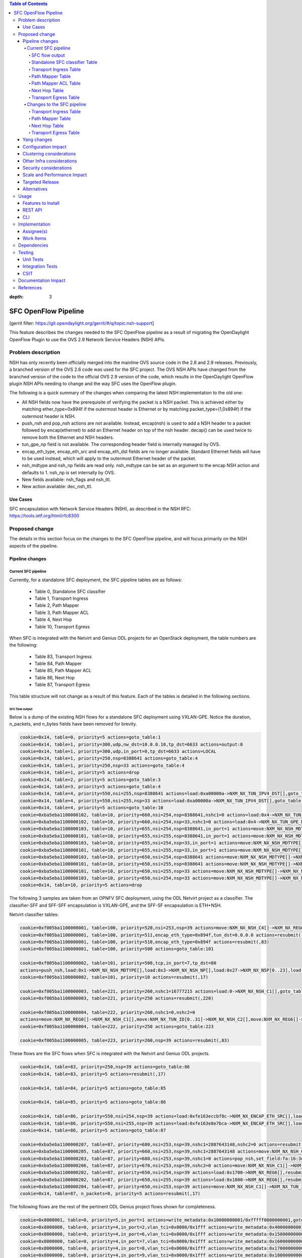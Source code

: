 
.. contents:: Table of Contents
:depth: 3

=====================
SFC OpenFlow Pipeline
=====================

[gerrit filter: https://git.opendaylight.org/gerrit/#/q/topic:nsh-support]

This feature describes the changes needed to the SFC OpenFlow pipeline
as a result of migrating the OpenDaylight OpenFlow Plugin to use the
OVS 2.9 Network Service Headers (NSH) APIs.

Problem description
===================
NSH has only recently been officially merged into the mainline OVS
source code in the 2.8 and 2.9 releases. Previously, a branched
version of the OVS 2.6 code was used for the SFC project. The OVS
NSH APIs have changed from the branched version of the code to the
official OVS 2.9 version of the code, which results in the OpenDaylight
OpenFlow plugin NSH APIs needing to change and the way SFC uses the
OpenFlow plugin.

The following is a quick summary of the changes when comparing the
latest NSH implementation to the old one:

* All NSH fields now have the prerequisite of verifying the packet is
  a NSH packet. This is achieved either by matching ether_type=0x894f
  if the outermost header is Ethernet or by matching
  packet_type=(1,0x894f) if the outermost header is NSH.

* push_nsh and pop_nsh actions are not available. Instead, encap(nsh)
  is used to add a NSH header to a packet followed by encap(ethernet)
  to add an Ethernet header on top of the nsh header. decap() can be
  used twice to remove both the Ethernet and NSH headers.

* tun_gpe_np field is not available. The corresponding header field
  is internally managed by OVS.

* encap_eth_type, encap_eth_src and encap_eth_dst fields are no longer
  available. Standard Ethernet fields will have to be used instead,
  which will apply to the outermost Ethernet header of the packet.

* nsh_mdtype and nsh_np fields are read only. nsh_mdtype can be set as
  an argument to the encap NSH action and defaults to 1. nsh_np is set
  internally by OVS.

* New fields available: nsh_flags and nsh_ttl.

* New action available: dec_nsh_ttl.

Use Cases
---------
SFC encapsulation with Network Service Headers (NSH), as described
in the NSH RFC: https://tools.ietf.org/html/rfc8300

Proposed change
===============
The details in this section focus on the changes to the SFC OpenFlow
pipeline, and will focus primarily on the NSH aspects of the pipeline.

Pipeline changes
----------------

Current SFC pipeline
++++++++++++++++++++

Currently, for a standalone SFC deployment, the SFC pipeline tables are
as follows:

    - Table 0, Standalone SFC classifier

    - Table 1, Transport Ingress

    - Table 2, Path Mapper

    - Table 3, Path Mapper ACL

    - Table 4, Next Hop

    - Table 10, Transport Egress

When SFC is integrated with the Netvirt and Genius ODL projects for an
OpenStack deployment, the table numbers are the following:

    - Table 83, Transport Ingress

    - Table 84, Path Mapper

    - Table 85, Path Mapper ACL

    - Table 86, Next Hop

    - Table 87, Transport Egress

This table structure will not change as a result of this feature. Each
of the tables is detailed in the following sections.

SFC flow output
***************

Below is a dump of the existing NSH flows for a standalone SFC deployment
using VXLAN-GPE. Notice the duration, n_packets, and n_bytes fields have
been removed for brevity.

.. code-block:: rest

    cookie=0x14, table=0, priority=5 actions=goto_table:1
    cookie=0x14, table=1, priority=300,udp,nw_dst=10.0.0.10,tp_dst=6633 actions=output:0
    cookie=0x14, table=1, priority=300,udp,in_port=0,tp_dst=6633 actions=LOCAL
    cookie=0x14, table=1, priority=250,nsp=8388641 actions=goto_table:4
    cookie=0x14, table=1, priority=250,nsp=33 actions=goto_table:4
    cookie=0x14, table=1, priority=5 actions=drop
    cookie=0x14, table=2, priority=5 actions=goto_table:3
    cookie=0x14, table=3, priority=5 actions=goto_table:4
    cookie=0x14, table=4, priority=550,nsi=255,nsp=8388641 actions=load:0xa00000a->NXM_NX_TUN_IPV4_DST[],goto_table:10
    cookie=0x14, table=4, priority=550,nsi=255,nsp=33 actions=load:0xa00000a->NXM_NX_TUN_IPV4_DST[],goto_table:10
    cookie=0x14, table=4, priority=5 actions=goto_table:10
    cookie=0xba5eba1100000102, table=10, priority=660,nsi=254,nsp=8388641,nshc1=0 actions=load:0x4->NXM_NX_TUN_GPE_NP[],IN_PORT
    cookie=0xba5eba1100000102, table=10, priority=660,nsi=254,nsp=33,nshc1=0 actions=load:0x4->NXM_NX_TUN_GPE_NP[],IN_PORT
    cookie=0xba5eba1100000103, table=10, priority=655,nsi=254,nsp=8388641,in_port=1 actions=move:NXM_NX_NSH_MDTYPE[]->NXM_NX_NSH_MDTYPE[],move:NXM_NX_NSH_NP[]->NXM_NX_NSH_NP[],move:NXM_NX_NSI[]->NXM_NX_NSI[],move:NXM_NX_NSP[0..23]->NXM_NX_NSP[0..23],move:NXM_NX_NSH_C1[]->NXM_NX_TUN_IPV4_DST[],move:NXM_NX_NSH_C2[]->NXM_NX_TUN_ID[0..31],load:0x4->NXM_NX_TUN_GPE_NP[],IN_PORT
    cookie=0xba5eba1100000101, table=10, priority=655,nsi=255,nsp=8388641,in_port=1 actions=move:NXM_NX_NSH_MDTYPE[]->NXM_NX_NSH_MDTYPE[],move:NXM_NX_NSH_NP[]->NXM_NX_NSH_NP[],move:NXM_NX_NSH_C1[]->NXM_NX_NSH_C1[],move:NXM_NX_NSH_C2[]->NXM_NX_NSH_C2[],move:NXM_NX_NSH_C3[]->NXM_NX_NSH_C3[],move:NXM_NX_NSH_C4[]->NXM_NX_NSH_C4[],move:NXM_NX_TUN_ID[0..31]->NXM_NX_TUN_ID[0..31],load:0x4->NXM_NX_TUN_GPE_NP[],IN_PORT
    cookie=0xba5eba1100000103, table=10, priority=655,nsi=254,nsp=33,in_port=1 actions=move:NXM_NX_NSH_MDTYPE[]->NXM_NX_NSH_MDTYPE[],move:NXM_NX_NSH_NP[]->NXM_NX_NSH_NP[],move:NXM_NX_NSI[]->NXM_NX_NSI[],move:NXM_NX_NSP[0..23]->NXM_NX_NSP[0..23],move:NXM_NX_NSH_C1[]->NXM_NX_TUN_IPV4_DST[],move:NXM_NX_NSH_C2[]->NXM_NX_TUN_ID[0..31],load:0x4->NXM_NX_TUN_GPE_NP[],IN_PORT
    cookie=0xba5eba1100000101, table=10, priority=655,nsi=255,nsp=33,in_port=1 actions=move:NXM_NX_NSH_MDTYPE[]->NXM_NX_NSH_MDTYPE[],move:NXM_NX_NSH_NP[]->NXM_NX_NSH_NP[],move:NXM_NX_NSH_C1[]->NXM_NX_NSH_C1[],move:NXM_NX_NSH_C2[]->NXM_NX_NSH_C2[],move:NXM_NX_NSH_C3[]->NXM_NX_NSH_C3[],move:NXM_NX_NSH_C4[]->NXM_NX_NSH_C4[],move:NXM_NX_TUN_ID[0..31]->NXM_NX_TUN_ID[0..31],load:0x4->NXM_NX_TUN_GPE_NP[],IN_PORT
    cookie=0xba5eba1100000103, table=10, priority=650,nsi=254,nsp=8388641 actions=move:NXM_NX_NSH_MDTYPE[]->NXM_NX_NSH_MDTYPE[],move:NXM_NX_NSH_NP[]->NXM_NX_NSH_NP[],move:NXM_NX_NSI[]->NXM_NX_NSI[],move:NXM_NX_NSP[0..23]->NXM_NX_NSP[0..23],move:NXM_NX_NSH_C1[]->NXM_NX_TUN_IPV4_DST[],move:NXM_NX_NSH_C2[]->NXM_NX_TUN_ID[0..31],load:0x4->NXM_NX_TUN_GPE_NP[],output:1
    cookie=0xba5eba1100000101, table=10, priority=650,nsi=255,nsp=8388641 actions=move:NXM_NX_NSH_MDTYPE[]->NXM_NX_NSH_MDTYPE[],move:NXM_NX_NSH_NP[]->NXM_NX_NSH_NP[],move:NXM_NX_NSH_C1[]->NXM_NX_NSH_C1[],move:NXM_NX_NSH_C2[]->NXM_NX_NSH_C2[],move:NXM_NX_NSH_C3[]->NXM_NX_NSH_C3[],move:NXM_NX_NSH_C4[]->NXM_NX_NSH_C4[],move:NXM_NX_TUN_ID[0..31]->NXM_NX_TUN_ID[0..31],load:0x4->NXM_NX_TUN_GPE_NP[],output:1
    cookie=0xba5eba1100000101, table=10, priority=650,nsi=255,nsp=33 actions=move:NXM_NX_NSH_MDTYPE[]->NXM_NX_NSH_MDTYPE[],move:NXM_NX_NSH_NP[]->NXM_NX_NSH_NP[],move:NXM_NX_NSH_C1[]->NXM_NX_NSH_C1[],move:NXM_NX_NSH_C2[]->NXM_NX_NSH_C2[],move:NXM_NX_NSH_C3[]->NXM_NX_NSH_C3[],move:NXM_NX_NSH_C4[]->NXM_NX_NSH_C4[],move:NXM_NX_TUN_ID[0..31]->NXM_NX_TUN_ID[0..31],load:0x4->NXM_NX_TUN_GPE_NP[],output:1
    cookie=0xba5eba1100000103, table=10, priority=650,nsi=254,nsp=33 actions=move:NXM_NX_NSH_MDTYPE[]->NXM_NX_NSH_MDTYPE[],move:NXM_NX_NSH_NP[]->NXM_NX_NSH_NP[],move:NXM_NX_NSI[]->NXM_NX_NSI[],move:NXM_NX_NSP[0..23]->NXM_NX_NSP[0..23],move:NXM_NX_NSH_C1[]->NXM_NX_TUN_IPV4_DST[],move:NXM_NX_NSH_C2[]->NXM_NX_TUN_ID[0..31],load:0x4->NXM_NX_TUN_GPE_NP[],output:1
    cookie=0x14, table=10, priority=5 actions=drop


The following 3 samples are taken from an OPNFV SFC deployment, using
the ODL Netvirt project as a classifier. The classifier-SFF and SFF-SFF
encapsulation is VXLAN-GPE, and the SFF-SF encapsulation is ETH+NSH.

Netvirt classifier tables:

.. code-block:: rest

    cookie=0xf005ba1100000001, table=100, priority=520,nsi=253,nsp=39 actions=move:NXM_NX_NSH_C4[]->NXM_NX_REG6[],pop_nsh,resubmit(,220)
    cookie=0xf005ba1100000001, table=100, priority=511,encap_eth_type=0x894f,tun_dst=0.0.0.0 actions=resubmit(,17)
    cookie=0xf005ba1100000001, table=100, priority=510,encap_eth_type=0x894f actions=resubmit(,83)
    cookie=0xf005ba1100000001, table=100, priority=500 actions=goto_table:101

    cookie=0xf005ba1100000002, table=101, priority=500,tcp,in_port=7,tp_dst=80
    actions=push_nsh,load:0x1->NXM_NX_NSH_MDTYPE[],load:0x3->NXM_NX_NSH_NP[],load:0x27->NXM_NX_NSP[0..23],load:0xff->NXM_NX_NSI[],load:0xffffff->NXM_NX_NSH_C1[],load:0->NXM_NX_NSH_C2[],resubmit(,17)
    cookie=0xf005ba1100000002, table=101, priority=10 actions=resubmit(,17)

    cookie=0xf005ba1100000003, table=221, priority=260,nshc1=16777215 actions=load:0->NXM_NX_NSH_C1[],goto_table:222
    cookie=0xf005ba1100000003, table=221, priority=250 actions=resubmit(,220)

    cookie=0xf005ba1100000004, table=222, priority=260,nshc1=0,nshc2=0
    actions=move:NXM_NX_REG0[]->NXM_NX_NSH_C1[],move:NXM_NX_TUN_ID[0..31]->NXM_NX_NSH_C2[],move:NXM_NX_REG6[]->NXM_NX_NSH_C4[],load:0->NXM_NX_TUN_ID[0..31],goto_table:223
    cookie=0xf005ba1100000004, table=222, priority=250 actions=goto_table:223

    cookie=0xf005ba1100000005, table=223, priority=260,nsp=39 actions=resubmit(,83)


These flows are the SFC flows when SFC is integrated with the Netvirt
and Genius ODL projects.

.. code-block:: rest

    cookie=0x14, table=83, priority=250,nsp=39 actions=goto_table:86
    cookie=0x14, table=83, priority=5 actions=resubmit(,17)

    cookie=0x14, table=84, priority=5 actions=goto_table:85

    cookie=0x14, table=85, priority=5 actions=goto_table:86

    cookie=0x14, table=86, priority=550,nsi=254,nsp=39 actions=load:0xfe163eccbf0c->NXM_NX_ENCAP_ETH_SRC[],load:0xfa163eccbf0c->NXM_NX_ENCAP_ETH_DST[],goto_table:87
    cookie=0x14, table=86, priority=550,nsi=255,nsp=39 actions=load:0xfe163e8e7bca->NXM_NX_ENCAP_ETH_SRC[],load:0xfa163e8e7bca->NXM_NX_ENCAP_ETH_DST[],goto_table:87
    cookie=0x14, table=86, priority=5 actions=goto_table:87

    cookie=0xba5eba1100000207, table=87, priority=680,nsi=253,nsp=39,nshc1=2887643148,nshc2=0 actions=resubmit(,17)
    cookie=0xba5eba1100000205, table=87, priority=660,nsi=253,nsp=39,nshc1=2887643148 actions=move:NXM_NX_NSH_C1[]->NXM_NX_TUN_IPV4_DST[],move:NXM_NX_NSH_C2[]->NXM_NX_TUN_ID[0..31],pop_nsh,resubmit(,36)
    cookie=0xba5eba1100000203, table=87, priority=680,nsi=253,nsp=39,nshc1=0 actions=pop_nsh,set_field:fa:16:3e:cc:bf:0c->eth_src,resubmit(,17)
    cookie=0xba5eba1100000206, table=87, priority=670,nsi=253,nsp=39,nshc2=0 actions=move:NXM_NX_NSH_C1[]->NXM_NX_TUN_IPV4_DST[],move:NXM_NX_NSH_C2[]->NXM_NX_TUN_ID[0..31],output:1
    cookie=0xba5eba1100000202, table=87, priority=650,nsi=254,nsp=39 actions=load:0x1700->NXM_NX_REG6[],resubmit(,220)
    cookie=0xba5eba1100000202, table=87, priority=650,nsi=255,nsp=39 actions=load:0x1800->NXM_NX_REG6[],resubmit(,220)
    cookie=0xba5eba1100000204, table=87, priority=650,nsi=253,nsp=39 actions=move:NXM_NX_NSH_C1[]->NXM_NX_TUN_IPV4_DST[],move:NXM_NX_NSH_C2[]->NXM_NX_TUN_ID[0..31],pop_nsh,output:1
    cookie=0x14, table=87, n_packets=0, priority=5 actions=resubmit(,17)


The following flows are the rest of the pertinent ODL Genius project
flows shown for completeness.

.. code-block:: rest

    cookie=0x8000001, table=0, priority=5,in_port=1 actions=write_metadata:0x10000000001/0xfffff0000000001,goto_table:36
    cookie=0x8000000, table=0, priority=4,in_port=2,vlan_tci=0x0000/0x1fff actions=write_metadata:0x40000000001/0xffffff0000000001,goto_table:17
    cookie=0x8000000, table=0, priority=4,in_port=6,vlan_tci=0x0000/0x1fff actions=write_metadata:0x150000000000/0xffffff0000000001,goto_table:17
    cookie=0x8000000, table=0, priority=4,in_port=7,vlan_tci=0x0000/0x1fff actions=write_metadata:0x160000000000/0xffffff0000000001,goto_table:17
    cookie=0x8000000, table=0, priority=4,in_port=8,vlan_tci=0x0000/0x1fff actions=write_metadata:0x170000000000/0xffffff0000000001,goto_table:17
    cookie=0x8000000, table=0, priority=4,in_port=9,vlan_tci=0x0000/0x1fff actions=write_metadata:0x180000000000/0xffffff0000000001,goto_table:17

    cookie=0x8000001, table=17, priority=10,metadata=0x40000000000/0xffffff0000000000 actions=load:0x186a0->NXM_NX_REG3[0..24],write_metadata:0x9000040000030d40/0xfffffffffffffffe,goto_table:19
    cookie=0x8040000, table=17, priority=10,metadata=0x9000040000000000/0xffffff0000000000 actions=load:0x4->NXM_NX_REG1[0..19],load:0x138a->NXM_NX_REG7[0..15],write_metadata:0xa00004138a000000/0xfffffffffffffffe,goto_table:43
    cookie=0x6900000, table=17, priority=10,metadata=0x150000000000/0xffffff0000000000 actions=write_metadata:0x8000150000000000/0xfffffffffffffffe,goto_table:210
    cookie=0x8040000, table=17, priority=10,metadata=0x9000150000000000/0xffffff0000000000 actions=load:0x15->NXM_NX_REG1[0..19],load:0x139c->NXM_NX_REG7[0..15],write_metadata:0xa00015139c000000/0xfffffffffffffffe,goto_table:43
    cookie=0x8000001, table=17, priority=10,metadata=0x8000150000000000/0xffffff0000000000 actions=load:0x186b3->NXM_NX_REG3[0..24],write_metadata:0x9000150000030d66/0xfffffffffffffffe,goto_table:19
    cookie=0x8040000, table=17, priority=10,metadata=0x9000160000000000/0xffffff0000000000 actions=load:0x16->NXM_NX_REG1[0..19],load:0x139c->NXM_NX_REG7[0..15],write_metadata:0xa00016139c000000/0xfffffffffffffffe,goto_table:43
    cookie=0x8000001, table=17, priority=10,metadata=0x8000160000000000/0xffffff0000000000 actions=load:0x186b3->NXM_NX_REG3[0..24],write_metadata:0x9000160000030d66/0xfffffffffffffffe,goto_table:19
    cookie=0x8040000, table=17, priority=10,metadata=0x9000170000000000/0xffffff0000000000 actions=load:0x17->NXM_NX_REG1[0..19],load:0x139c->NXM_NX_REG7[0..15],write_metadata:0xa00017139c000000/0xfffffffffffffffe,goto_table:43
    cookie=0x8040000, table=17, priority=10,metadata=0x9000180000000000/0xffffff0000000000 actions=load:0x18->NXM_NX_REG1[0..19],load:0x139c->NXM_NX_REG7[0..15],write_metadata:0xa00018139c000000/0xfffffffffffffffe,goto_table:43
    cookie=0x8000001, table=17, priority=10,metadata=0x8000180000000000/0xffffff0000000000 actions=load:0x186b3->NXM_NX_REG3[0..24],write_metadata:0x9000180000030d66/0xfffffffffffffffe,goto_table:19
    cookie=0x8030000, table=17, priority=10,metadata=0x180000000000/0xffffff0000000000 actions=write_metadata:0x8000180000000000/0xfffffffffffffffe,goto_table:83
    cookie=0x8000001, table=17, priority=10,metadata=0x8000170000000000/0xffffff0000000000 actions=load:0x186b3->NXM_NX_REG3[0..24],write_metadata:0x9000170000030d66/0xfffffffffffffffe,goto_table:19
    cookie=0xf005ba1100000001, table=17, priority=10,metadata=0x4000160000000000/0xffffff0000000000 actions=write_metadata:0x8000160000000000/0xfffffffffffffffe,goto_table:100
    cookie=0x6900000, table=17, priority=10,metadata=0x160000000000/0xffffff0000000000 actions=write_metadata:0x4000160000000000/0xfffffffffffffffe,goto_table:210
    cookie=0x8030000, table=17, priority=10,metadata=0x170000000000/0xffffff0000000000 actions=write_metadata:0x4000170000000000/0xfffffffffffffffe,goto_table:83
    cookie=0xf005ba1100000001, table=17, priority=10,metadata=0x4000170000000000/0xffffff0000000000 actions=write_metadata:0x8000170000000000/0xfffffffffffffffe,goto_table:100
    cookie=0x8000000, table=17, priority=0,metadata=0x8000000000000000/0xf000000000000000 actions=write_metadata:0x9000000000000000/0xf000000000000000,goto_table:80

    cookie=0xf005ba1100000006, table=36, priority=10,encap_eth_type=0x894f,tun_id=0 actions=resubmit(,100)
    cookie=0x900139c, table=36, priority=5,tun_id=0x2f actions=write_metadata:0x139c000000/0xfffffffff000000,goto_table:51
    cookie=0x9000000, table=36, priority=5,tun_id=0 actions=goto_table:83
    cookie=0x90186bb, table=36, priority=5,tun_id=0x186bb actions=resubmit(,25)
    cookie=0x90186bc, table=36, priority=5,tun_id=0x186bc actions=resubmit(,25)
    cookie=0x90186bd, table=36, priority=5,tun_id=0x186bd actions=resubmit(,25)
    cookie=0x90186be, table=36, priority=5,tun_id=0x186be actions=resubmit(,25)

    cookie=0x8000007, table=220, priority=10,reg6=0x90000400,metadata=0x1/0x1 actions=drop
    cookie=0x8000007, table=220, priority=9,reg6=0x90001500 actions=output:6
    cookie=0x8000007, table=220, priority=9,reg6=0x90001600 actions=output:7
    cookie=0x8000007, table=220, priority=9,reg6=0x90001700 actions=output:8
    cookie=0xf005ba1100000003, table=220, priority=8,reg6=0x1700 actions=load:0x90001700->NXM_NX_REG6[],load:0xac1df00c->NXM_NX_REG0[],write_metadata:0/0xfffffffffe,goto_table:221
    cookie=0xf005ba1100000003, table=220, priority=8,reg6=0x80001500 actions=load:0x90001500->NXM_NX_REG6[],load:0xac1df00c->NXM_NX_REG0[],write_metadata:0/0xfffffffffe,goto_table:221
    cookie=0x6900000, table=220, priority=6,reg6=0x1500 actions=load:0x80001500->NXM_NX_REG6[],write_metadata:0/0xfffffffffe,goto_table:239
    cookie=0x8000007, table=220, priority=9,reg6=0x90000400 actions=output:2
    cookie=0xf005ba1100000003, table=220, priority=8,reg6=0x400 actions=load:0x90000400->NXM_NX_REG6[],load:0xac1df00c->NXM_NX_REG0[],write_metadata:0/0xfffffffffe,goto_table:221
    cookie=0x8000007, table=220, priority=9,reg6=0x90001800 actions=output:9
    cookie=0xf005ba1100000003, table=220, priority=8,reg6=0x1800 actions=load:0x90001800->NXM_NX_REG6[],load:0xac1df00c->NXM_NX_REG0[],write_metadata:0/0xfffffffffe,goto_table:221
    cookie=0xf005ba1100000003, table=220, priority=8,reg6=0x100 actions=load:0x90000100->NXM_NX_REG6[],load:0xac1df00b->NXM_NX_REG0[],write_metadata:0/0xfffffffffe,goto_table:221
    cookie=0x8000007, table=220, priority=9,reg6=0x90000100 actions=output:1
    cookie=0xf005ba1100000003, table=220, priority=8,reg6=0x80001600 actions=load:0x90001600->NXM_NX_REG6[],load:0xac1df00c->NXM_NX_REG0[],write_metadata:0/0xfffffffffe,goto_table:221
    cookie=0x6900000, table=220, priority=6,reg6=0x1600 actions=load:0x80001600->NXM_NX_REG6[],write_metadata:0/0xfffffffffe,goto_table:239


Standalone SFC classifier Table
*******************************
This table serves as an SFC classifier when SFC is not used with OpenStack.
This table maps subscriber traffic to Rendered Service Paths (RSPs) by
implementing simple ACLs.

Transport Ingress Table
***********************
This table serves to only allow the expected transports or protocols to
enter SFC, and drops everything else. There will be an entry per expected
tunnel transport type to be received in SFC, as established in the SFC
configuration.

Currently the only way to check for packets with NSH is to check if the
NSP (Network Services Path), which is the Service Chain ID, is present.
This means that there will be a transport ingress flow for each service
chain configured, as follows. Notice this forwards packets directly to
the NextHop table since neither of the PathMapper tables are needed
for NSH.

.. code-block:: rest

    priority=250,nsp=33 actions=goto_table:4
    priority=250,nsp=8388641 actions=goto_table:4

Path Mapper Table
*****************
This table maps transport information to a particular Service Chain.
Currently this table is not used for NSH, but is used for instance with
VLAN or MPLS to map a VLAN tag or MPLS label to a particular service chain.
Currently the VLAN and MPLS transports have limited support.

Path Mapper ACL Table
*********************
This table is used for TCP Proxy type Service Functions (SFs). Flows are
only added to this table as a result of a PacketIn, and they will have an
inactivity expiration timeout of 60 seconds. If a SF has the TCP Proxy
flag set true, then a flow will be created in the Transport Egress table
for the SF that will cause a PacketIn to OpenDaylight for packets that
egress to the SF. Since TCP Proxy SFs can generate their own packets,
this table maps those TCP Proxy SF generated packets to the corresponding
service chain.

Next Hop Table
**************
This table determines where SFC packets should be sent next, typically
either to an SF or to another SFF. For NSH, there will be a match on
both the NSP (service chain ID) and NSI (service chain hop) to determine
the next hop.

For a standalone SFC deployment, when using VXLAN-GPE towards the SFs,
the VXLAN-GPE tunnel destination IPv4 address is set, and the packets
are sent to the TransportEgress table, as follows.

.. code-block:: rest

    priority=550,nsi=255,nsp=8388641 actions=load:0xa00000a->NXM_NX_TUN_IPV4_DST[],goto_table:10
    priority=550,nsi=255,nsp=33 actions=load:0xa00000a->NXM_NX_TUN_IPV4_DST[],goto_table:10

For as OpenStack SFC deployment, when using Eth+NSH towards the SFs,
the outer Ethernet addresses are set, and the packets are sent to the
TransportEgress table, as follows.

.. code-block:: rest

    priority=550,nsi=254,nsp=39 actions=load:0xfe163eccbf0c->NXM_NX_ENCAP_ETH_SRC[],load:0xfa163eccbf0c->NXM_NX_ENCAP_ETH_DST[],goto_table:87
    priority=550,nsi=255,nsp=39 actions=load:0xfe163e8e7bca->NXM_NX_ENCAP_ETH_SRC[],load:0xfa163e8e7bca->NXM_NX_ENCAP_ETH_DST[],goto_table:87


Transport Egress Table
**********************
This table prepares packets for egress by either setting tunnel information,
such as VLAN tags, VXLAN-GPE information, or encapsulating MPLS. These flows
also determine the output port where the packets should be sent. The NSH
TransportEgress flows are more complicated than the rest, and are identified
by their cookie values. The available NSH TransportEgress cookies are listed
below.

    - 0xba5eba1100000101 - TRANSPORT_EGRESS_NSH_VXGPE_COOKIE

    - 0xba5eba1100000102 - TRANSPORT_EGRESS_NSH_VXGPE_NSC_COOKIE

    - 0xba5eba1100000103 - TRANSPORT_EGRESS_NSH_VXGPE_LASTHOP_COOKIE

    - 0xba5eba1100000201 - TRANSPORT_EGRESS_NSH_ETH_COOKIE

    - 0xba5eba1100000202 - TRANSPORT_EGRESS_NSH_ETH_LOGICAL_COOKIE

    - 0xba5eba1100000203 - TRANSPORT_EGRESS_NSH_ETH_LASTHOP_PIPELINE_COOKIE

    - 0xba5eba1100000204 - TRANSPORT_EGRESS_NSH_ETH_LASTHOP_TUNNEL_REMOTE_COOKIE

    - 0xba5eba1100000205 - TRANSPORT_EGRESS_NSH_ETH_LASTHOP_TUNNEL_LOCAL_COOKIE

    - 0xba5eba1100000206 - TRANSPORT_EGRESS_NSH_ETH_LASTHOP_NSH_REMOTE_COOKIE

    - 0xba5eba1100000207 - TRANSPORT_EGRESS_NSH_ETH_LASTHOP_NSH_LOCAL_COOKIE


As can be seen in the VXGPE NSH flows below, all of the NSH TransportEgress
flows match on at least the NSP (service chain ID) and NSI (hop in the chain).
Notice some of the flows match on the in_port and then output the packets
to IN_PORT, while other seemingly duplicate flows output the packets to
a specific port without matching on the in_port. These flows are indeed
exactly the same, except for the differences just mentioned and the flow
priorities. This is because according to the OpenFlow specification, the
only way a packet can be sent out on the same port it was received on is
by deliberately sending it out using the IN_PORT port string, or it will
be dropped, in an effort to avoid packet loops.

Notice that many of these flows have move actions. These are because in
the branched version of OVS 2.6 with NSH, these values are not explicitly
maintained when the packet is egressed.

Some additional logic is needed on the last hop, which is when packets
have traversed the entire service chain, and need to be sent out of SFC.
Information for where to send the packet after SFC is set in the NSH C1
and C2 metadata headers by the SFC classifier. The C1 header is the
VXLAN-GPE tunnel destination IPv4 address, and C2 is the VXLAN-GPE VNI
field.

Standalone SFC TransportEgress flows:

.. code-block:: rest

    cookie=0xba5eba1100000102, table=10,
    priority=660,nsi=254,nsp=33,nshc1=0
    actions=load:0x4->NXM_NX_TUN_GPE_NP[],IN_PORT

    cookie=0xba5eba1100000103, table=10,
    priority=655,nsi=254,nsp=33,in_port=1
    actions=move:NXM_NX_NSH_MDTYPE[]->NXM_NX_NSH_MDTYPE[],
        move:NXM_NX_NSH_NP[]->NXM_NX_NSH_NP[],
        move:NXM_NX_NSI[]->NXM_NX_NSI[],
        move:NXM_NX_NSP[0..23]->NXM_NX_NSP[0..23],
        move:NXM_NX_NSH_C1[]->NXM_NX_TUN_IPV4_DST[],
        move:NXM_NX_NSH_C2[]->NXM_NX_TUN_ID[0..31],
        load:0x4->NXM_NX_TUN_GPE_NP[],
        IN_PORT

    cookie=0xba5eba1100000101, table=10,
    priority=655,nsi=255,nsp=33,in_port=1
    actions=move:NXM_NX_NSH_MDTYPE[]->NXM_NX_NSH_MDTYPE[],
        move:NXM_NX_NSH_NP[]->NXM_NX_NSH_NP[],
        move:NXM_NX_NSH_C1[]->NXM_NX_NSH_C1[],
        move:NXM_NX_NSH_C2[]->NXM_NX_NSH_C2[],
        move:NXM_NX_NSH_C3[]->NXM_NX_NSH_C3[],
        move:NXM_NX_NSH_C4[]->NXM_NX_NSH_C4[],
        move:NXM_NX_TUN_ID[0..31]->NXM_NX_TUN_ID[0..31],
        load:0x4->NXM_NX_TUN_GPE_NP[],
        IN_PORT

    cookie=0xba5eba1100000101, table=10,
    priority=650,nsi=255,nsp=33
    actions=move:NXM_NX_NSH_MDTYPE[]->NXM_NX_NSH_MDTYPE[],
        move:NXM_NX_NSH_NP[]->NXM_NX_NSH_NP[],
        move:NXM_NX_NSH_C1[]->NXM_NX_NSH_C1[],
        move:NXM_NX_NSH_C2[]->NXM_NX_NSH_C2[],
        move:NXM_NX_NSH_C3[]->NXM_NX_NSH_C3[],
        move:NXM_NX_NSH_C4[]->NXM_NX_NSH_C4[],
        move:NXM_NX_TUN_ID[0..31]->NXM_NX_TUN_ID[0..31],
        load:0x4->NXM_NX_TUN_GPE_NP[],
        output:1

    cookie=0xba5eba1100000103, table=10,
    priority=650,nsi=254,nsp=33
    actions=move:NXM_NX_NSH_MDTYPE[]->NXM_NX_NSH_MDTYPE[],
        move:NXM_NX_NSH_NP[]->NXM_NX_NSH_NP[],
        move:NXM_NX_NSI[]->NXM_NX_NSI[],
        move:NXM_NX_NSP[0..23]->NXM_NX_NSP[0..23],
        move:NXM_NX_NSH_C1[]->NXM_NX_TUN_IPV4_DST[],
        move:NXM_NX_NSH_C2[]->NXM_NX_TUN_ID[0..31],
        load:0x4->NXM_NX_TUN_GPE_NP[],
        output:1


SFC integrated with OpenStack flows:

.. code-block:: rest

    cookie=0xba5eba1100000207, table=87,
    priority=680,nsi=253,nsp=39,nshc1=2887643148,nshc2=0
    actions=resubmit(,17)

    cookie=0xba5eba1100000205, table=87,
    priority=660,nsi=253,nsp=39,nshc1=2887643148
    actions=move:NXM_NX_NSH_C1[]->NXM_NX_TUN_IPV4_DST[],
        move:NXM_NX_NSH_C2[]->NXM_NX_TUN_ID[0..31],
        pop_nsh,resubmit(,36)

    cookie=0xba5eba1100000203, table=87,
    priority=680,nsi=253,nsp=39,nshc1=0
    actions=pop_nsh,set_field:fa:16:3e:cc:bf:0c->eth_src,resubmit(,17)

    cookie=0xba5eba1100000206, table=87,
    priority=670,nsi=253,nsp=39,nshc2=0
    actions=move:NXM_NX_NSH_C1[]->NXM_NX_TUN_IPV4_DST[],
        move:NXM_NX_NSH_C2[]->NXM_NX_TUN_ID[0..31],
        output:1

    cookie=0xba5eba1100000202, table=87,
    priority=650,nsi=254,nsp=39
    actions=load:0x1700->NXM_NX_REG6[],resubmit(,220)

    cookie=0xba5eba1100000202, table=87,
    priority=650,nsi=255,nsp=39
    actions=load:0x1800->NXM_NX_REG6[],resubmit(,220)

    cookie=0xba5eba1100000204, table=87,
    priority=650,nsi=253,nsp=39
    actions=move:NXM_NX_NSH_C1[]->NXM_NX_TUN_IPV4_DST[],
        move:NXM_NX_NSH_C2[]->NXM_NX_TUN_ID[0..31],
        pop_nsh,output:1


Changes to the SFC pipeline
+++++++++++++++++++++++++++
The tables that will be affected by this feature are detailed below.

Transport Ingress Table
***********************
For NSH, this table will now match on either the ether_type or the
packet_type as follows:

    - When the packet arrives from a standard port as eth+nsh, then
      match on ether_type=0x894F

    - When the packet arrives from a vxlan+eth+nsh tunnel port and the
      resulting packet after tunnel decapsulation is eth+nsh, then match
      on ether_type=0x894F

    - When the packet arrives from a vxlan+nsh tunnel port, and the
      resulting packet after tunnel decapsulation is directly nsh,
      then match on packet_type=(1,0x894F)

Path Mapper Table
*****************
Currently this table is only used for VLAN or MPLS, but since VXLAN
will be added soon, this table will be used for all transports and
encapsulations. 2 Nicira registers will be used to store the Service
Chain ID and the Hop counter. For NSH, we will need to match on
ether_type or packet_type, in addition to the NSP and NSI.

Next Hop Table
**************
Since the PathMapper table will now be used by all protocols and
transports, there will no longer be matches in this table for
specific protocol details like the NSH NSP and NSI fields; instead
the matches in this table will be on the 2 Nicira registers set in
the PathMapper table.
TODO give an example of the flow.

Transport Egress Table
**********************
Similar to the matching changes in the NextHop table, this table will now
match on the 2 Nicira registers set in the PathMapper table. Additionally,
the previous move actions to set NSH fields on egress will no longer be
needed. Notice the NXM_NX_TUN_GPE field will no longer be available, and
the GPE NP fields will be handled internally by OVS. The NXM_NX_NSH_MDTYPE
field will now be read-only.

Yang changes
------------
This feature will not introduce any changes to the SFC Yang data model.

Configuration impact
--------------------
The SFC configuration API will not need to be changed for this feature.

Clustering considerations
-------------------------
There will be no clustering impacts as a result of this feature.

Other Infra considerations
--------------------------
The SFC infrastructure will no longer need to use the branched version
of OVS, called the Yi Yang patch, which was based on OVS 2.6. The
infrastructure will now need to use OVS 2.9, and a suitable version
of Linux.

Security considerations
-----------------------
There are no additional security considerations as a result of this feature.

Scale and Performance Impact
----------------------------
The changes to the SFC pipeline will be minimal, so no scaling nor
performance impacts will be introduced.

Targeted Release
----------------
This feature is targeted for Fluorine.

Alternatives
------------
The only alternative is to stay with the older branched version of OVS,
which is not ideal, since we should always strive to use official versions
of upstream projects, which this feature will do.

Usage
=====
How will end user use this feature? Primary focus here is how this feature
will be used in an actual deployment.

This section will be primary input for Test and Documentation teams.
Along with above this should also capture REST API and CLI.

Features to Install
-------------------
odl-sfc-openflow-renderer

Identify existing karaf feature to which this change applies and/or new karaf
features being introduced. These can be user facing features which are added
to integration/distribution or internal features to be used by other projects.

REST API
--------
Sample JSONS/URIs. These will be an offshoot of yang changes. Capture
these for User Guide, CSIT, etc.

CLI
---
There will not be any CLI changes as a result of this feature.

Implementation
==============

Assignee(s)
-----------
Primary assignee:
  Brady Johnson, IRC: bjohnson, bjohnson@inocybe.com

Other contributors:
  Jaime Caamaño, IRC: jaicaa, jcaamano@suse.com

Work Items
----------
Break up work into individual items. This should be a checklist on a
Trello card for this feature. Provide the link to the trello card or duplicate it.

Dependencies
============
Any dependencies being added/removed? Dependencies here refers to internal
[other ODL projects] as well as external [OVS, karaf, JDK etc]. This should
also capture specific versions if any of these dependencies.
e.g. OVS version, Linux kernel version, JDK etc.

This should also capture impacts on existing projects that depend on SFC.

Following projects currently depend on SFC:
 GBP
 Netvirt

Testing
=======
Capture details of testing that will need to be added.

Unit Tests
----------

Integration Tests
-----------------

CSIT
----

Documentation Impact
====================
The SFC OpenFlow pipeline will be updated in the User Guide as a result
of the changes for this new feature.

References
==========

[1] `Network Service Headers RFC <https://tools.ietf.org/html/rfc8300>`__

[2] https://specs.openstack.org/openstack/nova-specs/specs/kilo/template.html

.. note::

  This template was derived from [2], and has been modified to support our project.

  This work is licensed under a Creative Commons Attribution 3.0 Unported License.
  http://creativecommons.org/licenses/by/3.0/legalcode

